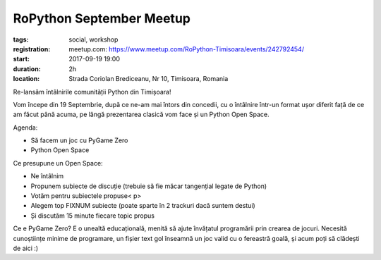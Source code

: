 RoPython September Meetup
###############################################################

:tags: social, workshop
:registration:
    meetup.com: https://www.meetup.com/RoPython-Timisoara/events/242792454/
:start: 2017-09-19 19:00
:duration: 2h
:location: Strada Coriolan Brediceanu, Nr 10, Timisoara, Romania


Re-lansăm întâlnirile comunității Python din Timișoara!

Vom începe din 19 Septembrie, după ce ne-am mai întors din concedii,
cu o întâlnire într-un format ușor diferit față de ce am făcut până
acuma, pe lângă prezentarea clasică vom face și un Python Open Space.

Agenda:

* Să facem un joc cu PyGame Zero
* Python Open Space

Ce presupune un Open Space:

* Ne întâlnim
* Propunem subiecte de discuție (trebuie să fie măcar tangențial
  legate de Python)
* Votăm pentru subiectele propuse< p>
* Alegem top FIXNUM subiecte (poate sparte în 2 trackuri dacă suntem
  destui)
* Și discutăm 15 minute fiecare topic propus

Ce e PyGame Zero? E o unealtă educațională, menită să ajute învățatul
programării prin crearea de jocuri. Necesită cunoștiințe minime de
programare, un fișier text gol înseamnă un joc valid cu o fereastră
goală, și acum poți să clădești de aici :)

